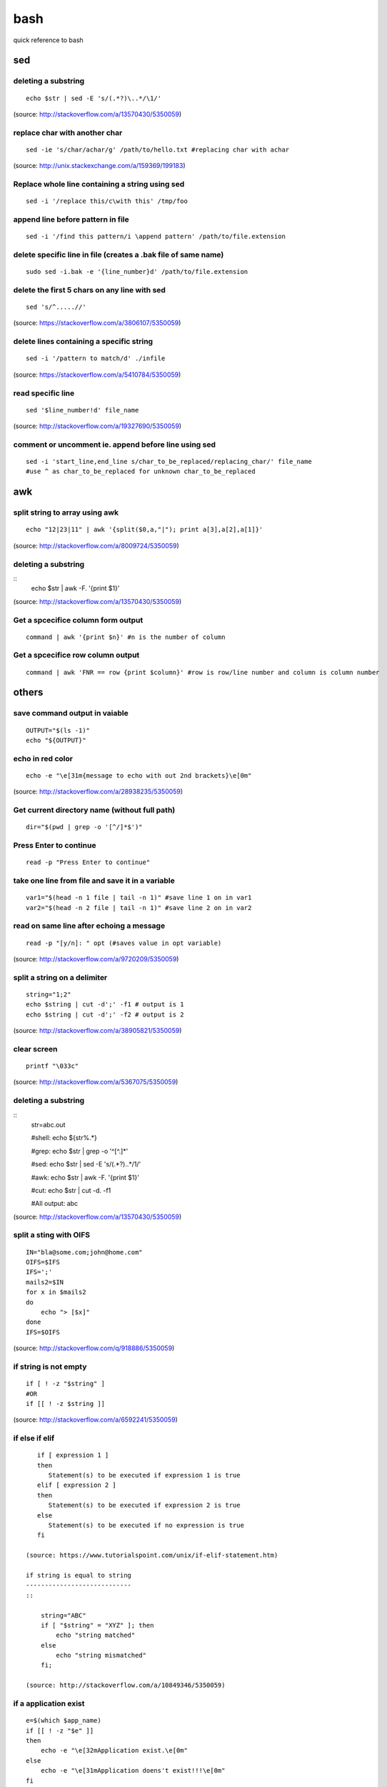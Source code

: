 bash
====
quick reference to bash

sed
!!!

deleting a substring
--------------------
::

    echo $str | sed -E 's/(.*?)\..*/\1/'

(source: http://stackoverflow.com/a/13570430/5350059)

replace char with another char
------------------------------
::

    sed -ie 's/char/achar/g' /path/to/hello.txt #replacing char with achar

(source: http://unix.stackexchange.com/a/159369/199183)

Replace whole line containing a string using sed
------------------------------------------------
::

    sed -i '/replace this/c\with this' /tmp/foo

append line before pattern in file
----------------------------------
::

    sed -i '/find this pattern/i \append pattern' /path/to/file.extension

delete specific line in file (creates a .bak file of same name)
---------------------------------------------------------------
::

    sudo sed -i.bak -e '{line_number}d' /path/to/file.extension

delete the first 5 chars on any line with sed
---------------------------------------------
::

    sed 's/^.....//'

(source: https://stackoverflow.com/a/3806107/5350059)

delete lines containing a specific string
-----------------------------------------
::

    sed -i '/pattern to match/d' ./infile

(source: https://stackoverflow.com/a/5410784/5350059)

read specific line
------------------
::

    sed '$line_number!d' file_name

(source: http://stackoverflow.com/a/19327690/5350059)

comment or uncomment ie. append before line using sed
-----------------------------------------------------
::

    sed -i 'start_line,end_line s/char_to_be_replaced/replacing_char/' file_name
    #use ^ as char_to_be_replaced for unknown char_to_be_replaced


awk
!!!


split string to array using awk
-------------------------------
::

    echo "12|23|11" | awk '{split($0,a,"|"); print a[3],a[2],a[1]}'

(source: http://stackoverflow.com/a/8009724/5350059)

deleting a substring
--------------------
::
    echo $str | awk -F. '{print $1}'

(source: http://stackoverflow.com/a/13570430/5350059)


Get a spcecifice column form output
-----------------------------------
::

    command | awk '{print $n}' #n is the number of column

Get a spcecifice row column output
----------------------------------
::

    command | awk 'FNR == row {print $column}' #row is row/line number and column is column number



others
!!!!!!
save command output in vaiable
------------------------------
::

    OUTPUT="$(ls -1)"
    echo "${OUTPUT}"

echo in red color
-----------------
::

    echo -e "\e[31m{message to echo with out 2nd brackets}\e[0m"

(source: http://stackoverflow.com/a/28938235/5350059)

Get current directory name (without full path)
----------------------------------------------
::

    dir="$(pwd | grep -o '[^/]*$')"

Press Enter to continue
-----------------------

::

    read -p "Press Enter to continue"

take one line from file and save it in a variable
-------------------------------------------------
::

    var1="$(head -n 1 file | tail -n 1)" #save line 1 on in var1
    var2="$(head -n 2 file | tail -n 1)" #save line 2 on in var2


read on same line after echoing a message
-----------------------------------------
::

    read -p "[y/n]: " opt (#saves value in opt variable)

(source: http://stackoverflow.com/a/9720209/5350059)

split a string on a delimiter
-----------------------------
::

    string="1;2"
    echo $string | cut -d';' -f1 # output is 1
    echo $string | cut -d';' -f2 # output is 2

(source: http://stackoverflow.com/a/38905821/5350059)

clear screen
------------
::

    printf "\033c"

(source: http://stackoverflow.com/a/5367075/5350059)

deleting a substring
--------------------
::
    str=abc.out

    #shell:
    echo ${str%.\*}


    #grep:
    echo $str | grep -o '^[^\.]*'

    #sed:
    echo $str | sed -E 's/(.*?)\..*/\1/'

    #awk:
    echo $str | awk -F. '{print $1}'

    #cut:
    echo $str | cut -d. -f1

    #All output:
    abc

(source: http://stackoverflow.com/a/13570430/5350059)

split a sting with OIFS
-----------------------
::

    IN="bla@some.com;john@home.com"
    OIFS=$IFS
    IFS=';'
    mails2=$IN
    for x in $mails2
    do
        echo "> [$x]"
    done
    IFS=$OIFS

(source: http://stackoverflow.com/q/918886/5350059)

if string is not empty
----------------------
::

    if [ ! -z "$string" ]
    #OR
    if [[ ! -z $string ]]

(source: http://stackoverflow.com/a/6592241/5350059)

if else if elif
---------------
::

    if [ expression 1 ]
    then
       Statement(s) to be executed if expression 1 is true
    elif [ expression 2 ]
    then
       Statement(s) to be executed if expression 2 is true
    else
       Statement(s) to be executed if no expression is true
    fi

 (source: https://www.tutorialspoint.com/unix/if-elif-statement.htm)

 if string is equal to string
 ----------------------------
 ::

     string="ABC"
     if [ "$string" = "XYZ" ]; then
         echo "string matched"
     else
         echo "string mismatched"
     fi;

 (source: http://stackoverflow.com/a/10849346/5350059)

if a application exist
----------------------
::

    e=$(which $app_name)
    if [[ ! -z "$e" ]]
    then
        echo -e "\e[32mApplication exist.\e[0m"
    else
        echo -e "\e[31mApplication doens't exist!!!\e[0m"
    fi


insert line number in file
--------------------------
::

    cat -n inputfile > result
    #OR
    nl infile
    #OR
    nl -w1 -s.\  infile
    #OR
    cat <inputfile> | grep -n '' > <outputfile>

(source: http://www.unix.com/shell-programming-and-scripting/99016-how-add-line-numbers-text-file.html)

get number of line in a file
----------------------------
::

     wc -l file.txt | awk '{print $1}'
     #OR
     wc -l < file.txt


add, sub, multiply and devide
---------------------------------------------------------------------------
::

    swap_size="$(($ram * $size_choice))" #(source: https://stackoverflow.com/a/11039905

    OR

    expr $x / $y #(source: http://stackoverflow.com/a/18093887/5350059)


use specific app through ssh
----------------------------
::

    ssh -X username@xxx.xxx.xxx.xxx
    nohup $app_name &

(source: http://tiny.cc/i04fjy)

detect line break
-----------------
::

    if [[ "$a" == '\012' ]] ; then
                echo "FOUND NEWLINE"
        fi

(source: http://unix.stackexchange.com/q/27423/199183)

kill a shell form that shell
----------------------------
::

    kill $$


get file name from file path
----------------------------
::

    file_path=/path/to/file.extension
    file=$(basename "$file_path")
    echo "$file"

(source: http://stackoverflow.com/a/4645575/5350059)

kill all instance of an application
-----------------------------------
::

    e="$(ps ax | grep $app | awk '{print $1}')"
    kill $e

convert to lowercase
--------------------
::

    var= "HI ALL"
    low=$(echo "$var" | tr '[:upper:]' '[:lower:]')
    low=$(echo "$var" | awk '{print tolower($0)}')
    #both produces "hi all"

(source: http://stackoverflow.com/a/2264537/5350059)

get real ip
-----------
::

    curl -s checkip.dyndns.org | sed -e 's/.*Current IP Address: //' -e 's/<.*$//'

(source: http://sh.howtocode.com.bd/3.4.3.secure-connection.html)

delete script after execution
-----------------------------
::

    #add at the end of script
    rm -- "$0"
    #OR
    rm $script_name

(source: http://stackoverflow.com/a/8981233/5350059)

unzip .zip
----------
::

    unzip file.zip -d destination_folder

(source: http://askubuntu.com/a/86852/502875)

go to each sub directory and execute a command
----------------------------------------------
::

    for d in ./*/
    do
        (cd "$d" && somecommand)
    done

(source: http://unix.stackexchange.com/a/171679/199183)

change password without typing (non interactive)
------------------------------------------------
::

    echo $uname:$passwd | sudo chpasswd

(source: http://stackoverflow.com/a/41223440/5350059)

refresh output in the same line(echo update)
--------------------------------------------
::

    echo -e "\e[1A" # moving the cursor back to the previously printed line
    echo -ne "$line\e[K" # \e[K cleans the residues of the previous output.
    #example:
    #!/bin/bash
    arr=(12 11 10 9 8 7 6 5 4 3 2 1 0)
    for i in ${arr[@]}
    do
        echo -e "\e[1A"
        sleep 1s;
        echo -ne "Waiting time : "$i" Seconds\e[K"
    done
    echo #print new line

(source: http://stackoverflow.com/a/34466100/5350059)

go back to last visited directory
---------------------------------
::

    cd -

(source: https://superuser.com/q/113219/655587)

rm move to trash
----------------
::

    #in .bashrc
    #start by defining a move_to_trash function:
    move_to_trash () {
        mv "$@" /path/to/trash #/home/$USER/.local/share/Trash/files
    }
    #then alias rm to that:
    alias rm='move_to_trash'

(source: https://unix.stackexchange.com/a/42758/199183)

use pc name instead of ip while ssh
-----------------------------------
::

    #add at the end of /etc/hosts
    ip_address(tab)pc_name

(source: https://askubuntu.com/a/487319/502875)

shutdown, restart, without sudo from terminal [munst have consolekit]
---------------------------------------------------------------------
A safe way to do this without using sudo and without tinkering with the system, is by executing these one-liner commands:
For Ubuntu 14.10 or earlier:
Shutdown::

/usr/bin/dbus-send --system --print-reply --dest="org.freedesktop.ConsoleKit" /org/freedesktop/ConsoleKit/Manager org.freedesktop.ConsoleKit.Manager.Stop

Restart::

/usr/bin/dbus-send --system --print-reply --dest="org.freedesktop.ConsoleKit" /org/freedesktop/ConsoleKit/Manager org.freedesktop.ConsoleKit.Manager.Restart

Suspend::

/usr/bin/dbus-send --system --print-reply --dest="org.freedesktop.UPower" /org/freedesktop/UPower org.freedesktop.UPower.Suspend

Hibernate(if enabled on your system)::

/usr/bin/dbus-send --system --print-reply --dest="org.freedesktop.UPower" /org/freedesktop/UPower org.freedesktop.UPower.Hibernate


For Ubuntu 15.04 and later[This is due to Ubuntu's shift in using systemd instead of Upstart]::


    systemctl poweroff

    systemctl reboot

    systemctl suspend

    systemctl hibernate

    systemctl hybrid-sleep

(source: http://askubuntu.com/a/385316/502875)

OR

gnome-session-quit --power-off --force --no-prompt

https://askubuntu.com/a/714940

run applications as root
------------------------
::

    #console
    sudo <program name>
    #GUI
    gksudo <program name>

(source: http://askubuntu.com/a/207467/502875)

grep for this or that (2 things) in a file?
-------------------------------------------
::

    grep -E '(then|there)' x.x

(source: https://unix.stackexchange.com/a/82993/199183)

execute ``date`` inside corntab
-------------------------------
::

    0 * * * * echo hello >> ~/cron-logs/hourly/test_`date "+\%d-\%b-\%Y"`

(source: https://unix.stackexchange.com/a/29582/199183)

execute sudo command over ssh
-----------------------------
::

    ssh -t user@server "sudo script"

(source: https://stackoverflow.com/a/10312700/5350059)

see port address and PID
------------------------
::

    netstat -tulpn

check curl and install if not found
-----------------------------------
::
    if command -v curl > /dev/null then echo "Detected curl..." else echo
    "Installing curl..." apt-get install -q -y curl fi

special dollar sign shell variables
-----------------------------------
::

    $1, $2, $3, ... are the positional parameters.
    "$@" is an array-like construct of all positional parameters, {$1, $2, $3 ...}.
    "$*" is the IFS expansion of all positional parameters, $1 $2 $3 ....
    $# is the number of positional parameters.
    $- current options set for the shell.
    $$ pid of the current shell (not subshell).
    $_ most recent parameter (or the abs path of the command to start the current shell immediately after startup).
    $IFS is the (input) field separator.
    $? is the most recent foreground pipeline exit status.
    $! is the PID of the most recent background command.
    $0 is the name of the shell or shell script.

(source: https://stackoverflow.com/a/5163260)

show files only
---------------
::

    ls -p | grep -v /

(source: https://askubuntu.com/questions/811210/how-can-i-make-ls-only-display-files#811236)

disallow peter from logging in
------------------------------
::

    sudo usermod --expiredate 1 peter


set expiration date of peter to Never
-------------------------------------
::

    sudo usermod --expiredate "" peter

take away peters password
-------------------------
::

    sudo passwd -l peter

give peter back his password
----------------------------
::

    sudo passwd -u peter

make peter think of a new password on login
-------------------------------------------
::

    sudo passwd -e  YYYY-MM-DD peter


(source: https://askubuntu.com/a/607108/502875)

set static ip
-------------
::

    #edit /etc/network/interfaces and put the following there, don't forget to change $interface and address, netmask, network, gateway and dns
    auto $interface
    iface $interface inet static
       address 10.253.0.50
       netmask 255.255.255.0
       network 10.253.0.0
       gateway 10.253.0.1
       dns-nameservers 8.8.8.8

(source: https://askubuntu.com/a/470245/502875)

Login with sshpass
------------------
::

    sshpass -p 'your_password' ssh user@host_ip

Show line number in nano for 'filename'
---------------------------------------
::

    #Show while opening file
    nano -c [filename]
    #Show always
    nano ~/.nanorc
    #don't worry if its empty - this file doesn't exist by default
    set const
    #save

Record your encryption passphrase in Ubuntu
-------------------------------------------
::

    ecryptfs-unwrap-passphrase

See USB information in Linux Terminal
-------------------------------------
::

    user@user-pc:~$ lsusb
    // open terminal and type lsusb
    user@user-pc:~$ Bus #bus_number Device #device_number: ID #vendor:#product USB_Name
    //output of command 'lsusb' including your expected device
    user@user-pc:~$ lsusb -D /dev/bus/usb/#bus_number/#device_number
    //replace the #bus_number and #device_number of you expected device

Shell script to install application(s) in Ubuntu
------------------------------------------------

method 01
---------
::

    #!/bin/sh
    apt-get update  # To get the latest package lists
    apt-get install <package name> -y #apt-get install <package name> -y
    #etc.

method 02
---------
::

    #!/bin/sh
    LIST_OF_APPS="a b c d e"
    aptitude update
    aptitude install -y $LIST_OF_APPS

method 03
---------
::

    cat example.list | xargs sudo apt-get -y install

method 04
---------
::

    #!/bin/bash
    apt-get update  # To get the latest package lists
    apt-get install $1 -y

Connect to wifi from terminal
-----------------------------

List all the wifi::

    nmcli dev wifi

connect to wifi::

    nmcli dev wifi connect $SSID password $PASS

What are some funny Linux commands
----------------------------------

make::

    make LOVE=war

rev: reverse char of a line in a file::

    rev <file> # if file contains 12 shows 21


fortune will display some random sentence #sudo apt-get install fortune::

    fortune

yes command will keep displaying the string for infinite until the process is killed by the user.::

    yes yes

figlet command can be installed with apt-get, comes with some ascii
fonts which are located in /usr/share/figlet. cd /usr/share/figlet
figlet -f Ex: figlet -f big.flf unixmen

asciiquarium command will transform your terminal in to a Sea Aquarium::

    search Term-Animation in http://www.cpan.org/authors/id/K/KB/KBAUCOM/

bb::

    apt-get install bb
    bb

(source: https://www.quora.com/What-are-some-funny-Linux-commands)

show notification in linux
--------------------------
::

    #must have libnotify for notify-send
    #install libnotify
    sudo apt-get install libnotify-bin
    #install notify-send
    sudo apt-get install notify-osd
    DISPLAY=:0.0 /usr/bin/notify-send "title" "Message"

notification at a specific
--------------------------
::

    echo 'notify-send "Work day is done!"' | at 4:00PM
    echo 'notify-send "Get your tea!"' | at now + 3 minutes
    echo 'notify-send "Meeting in 1 hour with the big boss!"' | at 1pm tomorrow

Mute the microphone
-------------------
::

    amixer set Capture nocap

Unmute the microphone
---------------------
::

    amixer set Capture cap



chnage avatar (must be png)
---------------------------
::

    sudo cp /path/to/file /var/lib/AccountsService/icons/$(whoami)

stopwatch and countdown timer function
--------------------------------------
::

    countdown(){
        date1=$((`date +%s` + $1));
        while [ "$date1" -ge `date +%s` ]; do
        ## Is this more than 24h away?
        days=$(($(($(( $date1 - $(date +%s))) * 1 ))/86400))
        echo -ne "$days day(s) and $(date -u --date @$(($date1 - `date +%s`)) +%H:%M:%S)\r";
        sleep 0.1
        done
    }
    stopwatch(){
        date1=`date +%s`;
        while true; do
        days=$(( $(($(date +%s) - date1)) / 86400 ))
        echo -ne "$days day(s) and $(date -u --date @$((`date +%s` - $date1)) +%H:%M:%S)\r";
        sleep 0.1
        done
    }

(source: http://superuser.com/a/611582)

using rsync to mirror
---------------------
::

    rsync -ar source/ destination

hide (all) user list on login screen
------------------------------------
::

    sudo mkdir -p /etc/lightdm/lightdm.conf.d
    sudo printf "[SeatDefaults]\nuser-session=ubuntu\ngreeter-show-manual-login=true\ngreeter-hide-users=true\nall" > /etc/lightdm/lightdm.conf.d/10-ubuntu.conf

(source: http://askubuntu.com/a/731455/502875)

hide a specific user form login screen
--------------------------------------
::

    touch $user_name
    printf "[User]\nSystemAccount=true\n" > $user_name
    sudo mv $user_name /var/lib/AccountsService/users/$user_name

(source: http://askubuntu.com/a/575390/502875)

open files form terminal
------------------------
::

    #Ubuntu
    nautilus .

see execution time of a command
-------------------------------
::

    time command
    #for getting real time only
    /usr/bin/time -f "%e" command
    #save the command execution time in a variable
    down_time=`/usr/bin/time -f %e sleep 2 2>&1`


run a terminal-lunched program after closing terminal (by removing it form job list)
---------------------------------------------------------------------------------------
::

    app_name & disown


delete last char of string
--------------------------
::

    #with bash 4.2
    a=123
    echo "${a::-1}"
    12

    #older bash
    a=123
    echo "${a: : -1}"
    12

open chrome using crontab (as because cron can do terminal jobs only we need to export DISPLAY for GUI)
---------------------------------------------------------------------------------------------------------
::

    export DISPLAY=:0
    /opt/google/chrome/chrome $URL


stop max brightness on restart
------------------------------
::

    sudo -v
    #get directory name
    cd /sys/class/backlight/*/ && dir="$(pwd | grep -o '[^/]*$')"
    #the following line added the given pattern twice as there is a exit 0 in the comment section, delete it mannualy
    #250 is the number of brightness level
    sudo sed -i "/exit 0/i \echo 250 > /sys/class/backlight/$dir/brightness" /etc/rc.local

(source: http://askubuntu.com/a/151665/502875)

Execute a command in the background using '&' and killing it
------------------------------------------------------------
::

    ./my-shell-script.sh & #execute command in background

    jobs #see jobs
    [1]+  Running        my-shell-script.sh #sample output

    kill %1 #kill with the number in [n]+ recived from jobs

    jobs #see jobs
    [1]+  Terminated    ./my-shell-script.sh #sample output



terminal based lan cat
----------------------
::

    pc1: nc -l $port
    pc2: nc $IP $port

open a terminal and execute shell on that terminal using crontab
----------------------------------------------------------------
::

    export DISPLAY=:0 && /usr/bin/gnome-termina -e /path/to/script

display network traffic in terminal
-----------------------------------
::

    tcpdump -i $interface #(i.e. eth0,wlan0)
    #OR
    netstat -tnp
    #OR
    sudo watch -n1 netstat -tunap

assign ip to interface
----------------------
::
    sudo ip ad add $ip/$subnet dev $interface
    i.e.
    sudo ip ad add 10.0.0.10/24 dev eth0

connect two pc over crossover cable
-----------------------------------
::

    #on pc 1
    sudo ip ad add 10.0.0.10/24 dev eth0
    #on pc 2
    sudo ip ad add 10.0.0.20/24 dev eth0


recursively list all files in a directory
-----------------------------------------
::

    ls -LR
    #OR
    find -follow

(source: http://stackoverflow.com/a/105249/5350059)

check battery status
--------------------
::

    upower -i $(upower -e | grep 'BAT') | grep -E "state|to\ full|percentage"
    #OR
    cat /proc/acpi/battery/BAT0/info
    #OR
    cat /proc/acpi/battery/BAT0/state

schedule jobs with cron
-----------------------
::

    corntab -e #run jobs for user
    sudo corntab -e #run jobs for root user

show jobs schedule with cron
----------------------------
::

    corntab -l #show jobs for user
    sudo corntab -e #show jobs for root user

change bluetooth broadcast device name
--------------------------------------
::

        sudo echo "PRETTY_HOSTNAME=$device_name" >>/etc/machine-info
        sudo service bluetooth restart
        #OR (source: http://askubuntu.com/a/80964/502875)
        sudo hciconfig hci0 name '$device_name'

(source: http://askubuntu.com/a/80963/502875)

change LCD brightness
---------------------
::

    display="$(xrandr -q | grep " connected" | awk '{print $1}')"
    xrandr --output $display --brightness m.n #(0<=m<=10(tested can be greater),0<=m<=9 )

(source: http://askubuntu.com/a/149264/502875)

export display (to run a GUI of a program in remote client like over ssh)
-------------------------------------------------------------------------
::

    export DISPLAY=:0 && program command



read file from line x to the end of a file (read from specific line)
--------------------------------------------------------------------
::

    linesToSkip=1

    { for ((i=$linesToSkip;i--;)) ;do read done while read line ;do echo
    $line done } < file.csv

(source: http://stackoverflow.com/a/14110529/5350059)

copy all except one file or folder
----------------------------------
::

    shopt -s extglob && cp source\!($name) \destination #(first part extends regexes)

(idea source: http://askubuntu.com/a/786613/502875 & http://stackoverflow.com/a/27655311/5350059)

get date in yyy-mm-dd format
----------------------------
::

    DATE=`date +%Y-%m-%d`

(source: http://stackoverflow.com/a/1401495/5350059)

in ubuntu all .deb file are in this folder
------------------------------------------
::

    /var/cache/apt/archives

install all .deb
----------------
::

    sudo dpkg -i *.deb #(* for all)

Encrypting and compressing with 7z
----------------------------------
::

    7z a -p stuff.7z MyStuff
       ^  ^    ^        ^
       |  |    |        `--- Files/directories to compress & encrypt.
       |  |    `--- Output filename
       |  `---- Use a password
       `---- Add files to archive

(source: http://unix.stackexchange.com/a/325783/199183)

bluetooth tool
--------------
::

    hcitool

Terminal Hacks
--------------
::

    #see wather in terminal
    curl http://wttr.in/$name_of_city

    #Increase the maximum volume of your speakers by a certain percentage (150 in this case)
    pactl set-sink-volume 0 150%

    #Scroll Lock toggle
    xmodmap -e 'add mod3 = Scroll_Lock' link

    #opens any file directly from terminal in the default application
    Xdg-open file/link

    #run a command you ran yesterday at a point of time
    ctrl+r #(mod command using ctrl+a, ctrl+e, ctrl+left, ctrl+right)

    #list files only in current folder/path
    ls -p | grep -v /

    #list directory only in current folder/path
    ls -d */

    #run your last used command
    !!

    #Delete word by word from the terminal
    alt+backspace

    #see all input device
    xinput list
    #disable input device (see form "xinput list" command output id column)
    xinput set-prop $id "Device Enabled" 0
    #enable input device (see form "xinput list" command output id column)
    xinput set-prop $id "Device Enabled" 1
    #if mouse found in usb dieable touchpad see github Code.random

(source: https://www.quora.com/What-are-the-best-Linux-Terminal-hacks-that-you-can-learn-in-10-seconds)


reboot alsamixer
----------------
::

    sudo alsa force-reload



download YouTube video with youtube-dl
--------------------------------------
::

    youtube-dl  --sub-lang en --sub-format srt --batch-file youtube_url.txt


add bookmark in nautilus
------------------------
::

    echo "location_path $name_of_bookmark" >> ~/.gtk-bookmarks

(source: https://ubuntuforums.org/showthread.php?t=1736534)

speaker test
------------
::

    speaker-test -t sine -f 1000 -l 1

(source: http://unix.stackexchange.com/a/163716)

disable and enable mouse driver
-------------------------------
::

    sudo modprobe -r psmouse  # disable the driver
    sudo modprobe psmouse # enable the mouse driver

(source: https://askubuntu.com/a/697952/502875)

list all users and groups
-------------------------
::

    getent passwd #user
    getent group #group

(source: https://serverfault.com/a/355294)

turn off bluetooth on startup ubuntu
------------------------------------
::

    #the following line added the given pattern twice as there is a exit 0 in the comment section, delete it mannualy
    sudo sed -i '/exit 0/i \rfkill block bluetooth' /etc/rc.local

(source: https://itsfoss.com/turn-off-bluetooth-by-default-in-ubuntu-14-04/)

check if user is sudo if not ask for password
---------------------------------------------
::

    sudo -v

(source: https://superuser.com/a/553939/655587)

echo is system file
-------------------
::

    echo "line to be added" | sudo tee -a /etc/fstab

(source: https://ubuntuforums.org/showthread.php?t=978334)

missing date & time from top panel
----------------------------------
::

    dconf reset -f /com/canonical/indicator/datetime/
    pkill -f datetime

(source: https://askubuntu.com/a/462176/502875)

spell checking in vim
---------------------
::

    #while editing on vim
    :set spell spelllang=en_us
    #
    echo "set spell spelllang=en_us" >> ~/.vimrc #chnage en_us to any language you want

(source: https://www.linux.com/learn/using-spell-checking-vim)

compare two file and get the diff
---------------------------------
::

    comm -2 -3 <(sort file1) <(sort file2) > file3 #here we will redrict the output to file3

(source: https://stackoverflow.com/a/4546712)

remove a fixed prefix/suffix from a strin or delete string from string
----------------------------------------------------------------------
::

    string="hello-world"
    prefix="hell"
    suffix="ld"
    foo=${string#$prefix}
    foo=${foo%$suffix}
    echo "${foo}" #o-wor

(source: https://stackoverflow.com/a/16623897)

if file exists
--------------
::

    if [ -e x.txt ]
    then
        echo "ok"
    else
        echo "not ok"
    fi

(source: https://stackoverflow.com/a/40082454)

read file line by line
----------------------
::

    filename="$1"
    while read -r line
    do
            echo $line
    done < "$filename"

(source: https://stackoverflow.com/a/10929955)

if a sub string is part of string
---------------------------------
::

    string='My long string'
    if [[ $string == *"My long"* ]]; then
        echo "It's there!"
    fi

(source: https://stackoverflow.com/a/229606)

generate a random filename in unix shell
----------------------------------------
::

    # generates a srting consisting of alpha(a-z) and num(0-9) of 32 char
    cat /dev/urandom | tr -cd 'a-f0-9' | head -c 32

(source: https://stackoverflow.com/a/2793856)

crontab log
-----------
::

     grep CRON /var/log/syslog

(source: https://askubuntu.com/a/56811)

using git commands in shell script
----------------------------------
::

    #!/bin/sh
    GIT=`which git`
    REPO_DIR=/home/username/Sites/git/repo/
    cd ${REPO_DIR}
    ${GIT} add --all .
    ${GIT} commit -m "Test commit"
    ${GIT} push git@bitbucket.org:username/repo.git master

(source: https://unix.stackexchange.com/a/226678)

numbers of line in a commands output
------------------------------------
::

    ps aux | grep "docker" | wc -l

backup and restore crontab
--------------------------
::

    #backup
    crontab -l > crontab_backup
    #restore
    crontab crontab_backup

(source: http://www.roman10.net/2012/07/09/how-to-backup-crontab-settings/)

execute command without keeping it in history
---------------------------------------------
::

    command;history -d $(history 1)

(source: https://stackoverflow.com/a/33511637/5350059)

OR

just add a space before your command

get hostname from ip
--------------------
::

    nbtscan <ip> #install nbtscan sudo apt-get install nbtscan

(source: https://askubuntu.com/a/205067/502875)

connect to net using ethernet calbe if you have DHCP enabled
------------------------------------------------------------
::

    sudo dhclient eth0

 (source: https://askubuntu.com/a/755263/502875)

change hostname in linux
------------------------
::

    sudo hostname your-new-name #name shows after reboot

 (source: https://askubuntu.com/a/87687/502875)

change the default shell
------------------------
sometime after doing ssh to a machine we see just ```$``` or ```#``` instead of the very familer ``user@hostname$`` thats beacuse the default shell for that user is not set or not bash.::

    sudo chsh <username> -s /bin/bash

(source: https://unix.stackexchange.com/q/50264/199183)

if your .bashrc is lost
-----------------------
::

    #normal user
    /bin/cp /etc/skel/.bashrc ~/
    #root
    cp /etc/bash.bashrc ~/.bashrc

(source: https://askubuntu.com/a/404428/502875 and me)

show last octet of ip
---------------------
::
    vim .bashrc
    ip=lo:$(ifconfig | grep "inet " | grep -v 127.0.0. | awk '{print $2}' | cut -d . -f 4)
    ip=$(echo "$ip" | tr '\n' '/')
    ip="${ip::-1}"
    PS1='${debian_chroot:+($debian_chroot)}\[\033[01;32m\]\u@\h($ip)\[\033[00m\]:\[\033[01;34m\]\w\[\033[00m\]\$ '


make video with image and audio
-------------------------------
::

    ffmpeg -loop 1 -i image.jpg -i audio.AMR -c:v libx264 -tune stillimage -c:a aac -b:a 192k -pix_fmt yuv420p -shortest video.mp4

(source: https://superuser.com/a/1041818/655587)

show ubuntu-support-status
--------------------------
::

    ubuntu-support-status

get all system if as html page
------------------------------
::

    sudo lshw -html>sys.html

open a GUI app from terminal while keeping the terminal clean form log output
------------------------------------------------------------------------------
::

    $app 2>/dev/null & disown

nmap find all alive hostnames and IPs in LAN
--------------------------------------------
::

    nmap -sP first_3_octet.*

(source: https://serverfault.com/a/153779)

get current IP if first interface is being used
-----------------------------------------------
::

    ifconfig | grep "inet " | awk 'FNR == 1 {print $2}' | cut -d: -f2 #if first interface is not being used change the FNR == number of interface

get first 3 octet of network if first interface is being used
-------------------------------------------------------------
::

    ifconfig | grep "inet " | awk 'FNR == 1 {print $2}' | cut -d: -f2 | cut -d. -f1,2,3 #if first interface is not being used change the FNR == number of interface

convert a .pdf into .jpg [one-page-one-pic]
-------------------------------------------
::

    pdftoppm -jpeg raw-er-cowboyra.pdf prefix

(source: https://askubuntu.com/a/50180/502875)

suppress all output from a command
----------------------------------
::

    scriptname >/dev/null

(source: https://stackoverflow.com/a/617184/5350059)

make a dir with - in fornt of it
--------------------------------
::

    touch -- -$folder_name

(source: udemy.com/intro-to-bash-linux-command-line section:6 lecture:23)

Standard streams
::
----------------

    stdin 0
    stdout 1
    stderr 2

(source: https://en.wikipedia.org/wiki/Standard_streams)

see gup info
------------

::

    sudo lshw -C display

print contents of X events
--------------------------
all mouse, keyboard event event can be used to test other input device::

    xev

(source: https://linux.die.net/man/1/xev)

mute and unmute a microphone
----------------------------
::

    #mute
    amixer set Capture nocap
    #unmute
    amixer set Capture cap

(source: https://askubuntu.com/a/337662/502875)

enabling and disabling Ethernet
-------------------------------
::

    #enable
    sudo ip link set up eth0
    #disable
    sudo ip link set down eth0

(source: https://askubuntu.com/a/739502/502875)


add a timestamp to script log?
------------------------------
::

    (date && script.sh) >> /var/log/logfile

(source: https://serverfault.com/a/310648)

run PHP from terminal
---------------------
::

    php filename.php

(source: https://askubuntu.com/a/447254/502875)

wget show progress bar only
---------------------------
::

    wget $url -q --show-progress

(source: https://stackoverflow.com/a/29457649/5350059)

redirect output to multiple log files
-------------------------------------
::

    echo test | tee file1 file2 file3

(source: https://unix.stackexchange.com/a/41249/199183)

single line sftp from terminal
------------------------------

::

    sftp username@hostname:remoteFileName localFileName

 (source: https://stackoverflow.com/a/16723151/5350059)

check if file exists on remote host with ssh
---------------------------------------------
::

    if ssh $HOST stat $FILE_PATH \> /dev/null 2\>\&1
    then
        echo "File exists"
    else
        echo "File does not exist"
    fi

(source: https://stackoverflow.com/a/12845254/5350059)

cleanest way to ssh and run multiple commands source
----------------------------------------------------
::

    ssh otherhost << EOF
      ls some_folder;
      ./someaction.sh 'some params'
      pwd
      ./some_other_action 'other params'
    EOF

(source: https://stackoverflow.com/a/4412338/5350059)

passing variables in remote ssh command
---------------------------------------
::

    ssh pvt@192.168.1.133 "~/tools/run_pvt.pl $BUILD_NUMBER"

(source: https://stackoverflow.com/a/3314678/5350059)

whether or not a variable is empty
----------------------------------
::

    if [[ -z "$var" ]]

(source: https://stackoverflow.com/a/3063887/5350059)

debug a bash script
-------------------
::

    set -x
    ..code to debug...
    set +x

(source: https://unix.stackexchange.com/a/155570/199183)

print a char variable times
---------------------------
::

     printf '%0.s-' $(seq 1 $var)

https://stackoverflow.com/a/17030976

lock and unlock screen over ssh
-------------------------------
::

    #this is for gnome
    ssh -X user@server "export DISPLAY=:0; gnome-screensaver-command -l"

(source: https://z-computer-z.blogspot.com/2010/01/remote-lock-screen-and-remote-unlock.html)


getting WiFi network details in Raspberry Pi
--------------------------------------------
::

    sudo iwlist wlan0 scan #(source: https://www.raspberrypi.org/documentation/configuration/wireless/wireless-cli.md)

    #OR

    iwgetid # (source: https://raspberrypi.stackexchange.com/a/41024)

download and output it on STDOUT
-----------------------------------------
::

    wget -qO- $link

(source: https://stackoverflow.com/a/22926472/5350059)


image your hard disk using dd
-----------------------------

(source: http://www.linuxweblog.com/dd-image)
